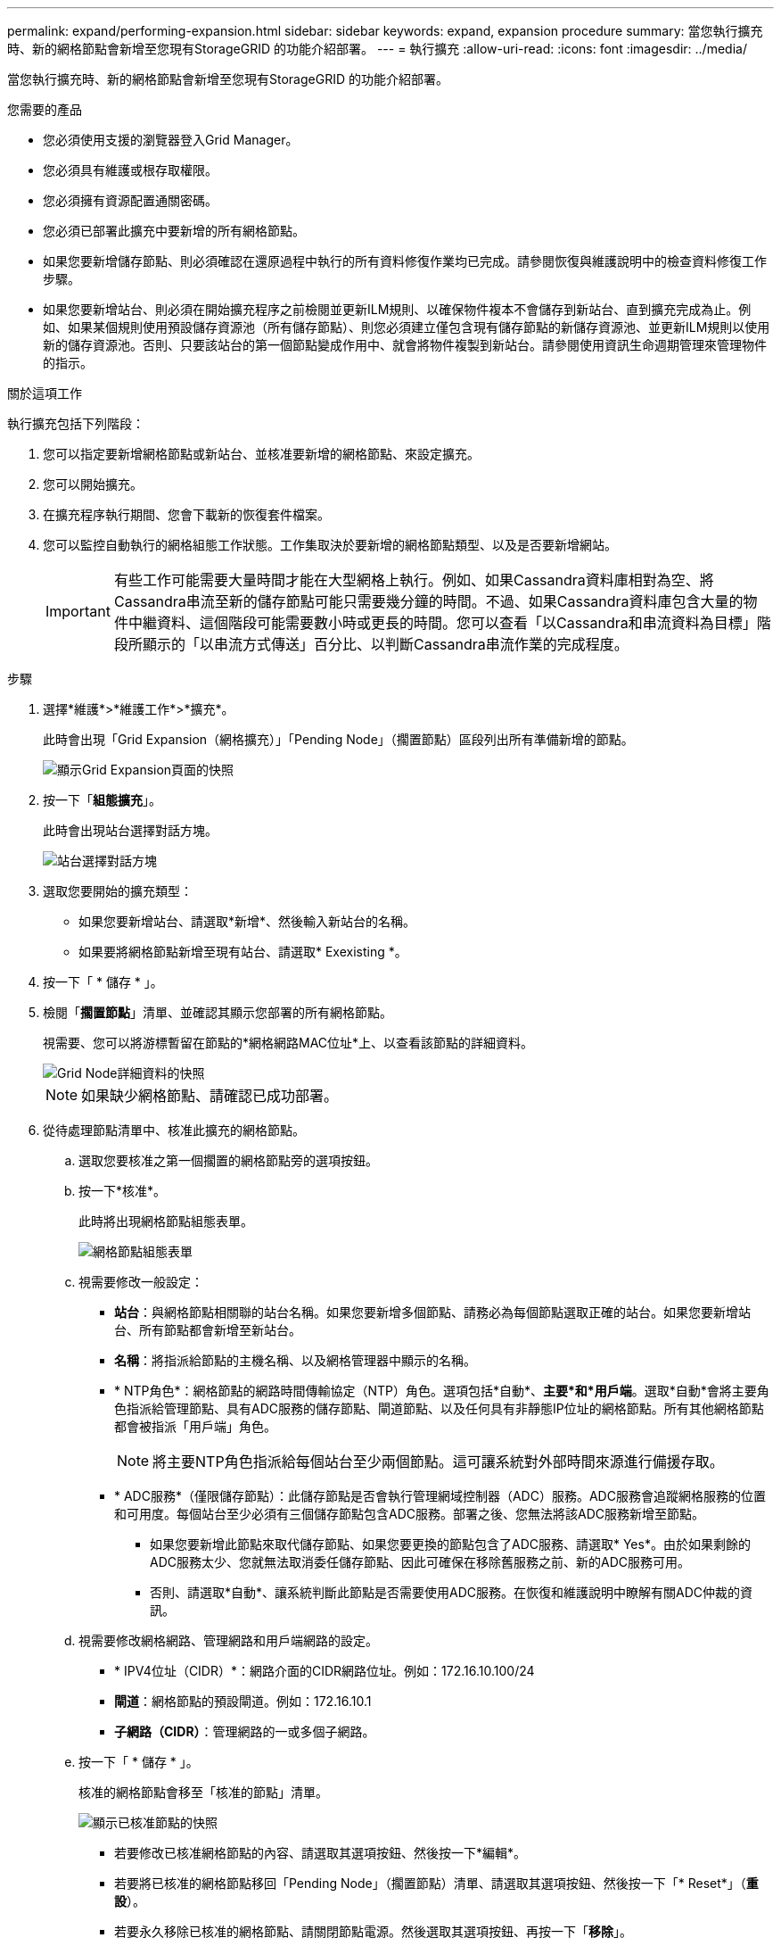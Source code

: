 ---
permalink: expand/performing-expansion.html 
sidebar: sidebar 
keywords: expand, expansion procedure 
summary: 當您執行擴充時、新的網格節點會新增至您現有StorageGRID 的功能介紹部署。 
---
= 執行擴充
:allow-uri-read: 
:icons: font
:imagesdir: ../media/


[role="lead"]
當您執行擴充時、新的網格節點會新增至您現有StorageGRID 的功能介紹部署。

.您需要的產品
* 您必須使用支援的瀏覽器登入Grid Manager。
* 您必須具有維護或根存取權限。
* 您必須擁有資源配置通關密碼。
* 您必須已部署此擴充中要新增的所有網格節點。
* 如果您要新增儲存節點、則必須確認在還原過程中執行的所有資料修復作業均已完成。請參閱恢復與維護說明中的檢查資料修復工作步驟。
* 如果您要新增站台、則必須在開始擴充程序之前檢閱並更新ILM規則、以確保物件複本不會儲存到新站台、直到擴充完成為止。例如、如果某個規則使用預設儲存資源池（所有儲存節點）、則您必須建立僅包含現有儲存節點的新儲存資源池、並更新ILM規則以使用新的儲存資源池。否則、只要該站台的第一個節點變成作用中、就會將物件複製到新站台。請參閱使用資訊生命週期管理來管理物件的指示。


.關於這項工作
執行擴充包括下列階段：

. 您可以指定要新增網格節點或新站台、並核准要新增的網格節點、來設定擴充。
. 您可以開始擴充。
. 在擴充程序執行期間、您會下載新的恢復套件檔案。
. 您可以監控自動執行的網格組態工作狀態。工作集取決於要新增的網格節點類型、以及是否要新增網站。
+

IMPORTANT: 有些工作可能需要大量時間才能在大型網格上執行。例如、如果Cassandra資料庫相對為空、將Cassandra串流至新的儲存節點可能只需要幾分鐘的時間。不過、如果Cassandra資料庫包含大量的物件中繼資料、這個階段可能需要數小時或更長的時間。您可以查看「以Cassandra和串流資料為目標」階段所顯示的「以串流方式傳送」百分比、以判斷Cassandra串流作業的完成程度。



.步驟
. 選擇*維護*>*維護工作*>*擴充*。
+
此時會出現「Grid Expansion（網格擴充）」「Pending Node」（擱置節點）區段列出所有準備新增的節點。

+
image::../media/grid_expansion_page.png[顯示Grid Expansion頁面的快照]

. 按一下「*組態擴充*」。
+
此時會出現站台選擇對話方塊。

+
image::../media/configure_expansion_dialog.gif[站台選擇對話方塊]

. 選取您要開始的擴充類型：
+
** 如果您要新增站台、請選取*新增*、然後輸入新站台的名稱。
** 如果要將網格節點新增至現有站台、請選取* Exexisting *。


. 按一下「 * 儲存 * 」。
. 檢閱「*擱置節點*」清單、並確認其顯示您部署的所有網格節點。
+
視需要、您可以將游標暫留在節點的*網格網路MAC位址*上、以查看該節點的詳細資料。

+
image::../media/grid_node_details.gif[Grid Node詳細資料的快照]

+

NOTE: 如果缺少網格節點、請確認已成功部署。

. 從待處理節點清單中、核准此擴充的網格節點。
+
.. 選取您要核准之第一個擱置的網格節點旁的選項按鈕。
.. 按一下*核准*。
+
此時將出現網格節點組態表單。

+
image::../media/grid_node_configuration.gif[網格節點組態表單]

.. 視需要修改一般設定：
+
*** *站台*：與網格節點相關聯的站台名稱。如果您要新增多個節點、請務必為每個節點選取正確的站台。如果您要新增站台、所有節點都會新增至新站台。
*** *名稱*：將指派給節點的主機名稱、以及網格管理器中顯示的名稱。
*** * NTP角色*：網格節點的網路時間傳輸協定（NTP）角色。選項包括*自動*、*主要*和*用戶端*。選取*自動*會將主要角色指派給管理節點、具有ADC服務的儲存節點、閘道節點、以及任何具有非靜態IP位址的網格節點。所有其他網格節點都會被指派「用戶端」角色。
+

NOTE: 將主要NTP角色指派給每個站台至少兩個節點。這可讓系統對外部時間來源進行備援存取。

*** * ADC服務*（僅限儲存節點）：此儲存節點是否會執行管理網域控制器（ADC）服務。ADC服務會追蹤網格服務的位置和可用度。每個站台至少必須有三個儲存節點包含ADC服務。部署之後、您無法將該ADC服務新增至節點。
+
**** 如果您要新增此節點來取代儲存節點、如果您要更換的節點包含了ADC服務、請選取* Yes*。由於如果剩餘的ADC服務太少、您就無法取消委任儲存節點、因此可確保在移除舊服務之前、新的ADC服務可用。
**** 否則、請選取*自動*、讓系統判斷此節點是否需要使用ADC服務。在恢復和維護說明中瞭解有關ADC仲裁的資訊。




.. 視需要修改網格網路、管理網路和用戶端網路的設定。
+
*** * IPV4位址（CIDR）*：網路介面的CIDR網路位址。例如：172.16.10.100/24
*** *閘道*：網格節點的預設閘道。例如：172.16.10.1
*** *子網路（CIDR）*：管理網路的一或多個子網路。


.. 按一下「 * 儲存 * 」。
+
核准的網格節點會移至「核准的節點」清單。

+
image::../media/grid_expansion_approved_nodes.png[顯示已核准節點的快照]

+
*** 若要修改已核准網格節點的內容、請選取其選項按鈕、然後按一下*編輯*。
*** 若要將已核准的網格節點移回「Pending Node」（擱置節點）清單、請選取其選項按鈕、然後按一下「* Reset*」（*重設*）。
*** 若要永久移除已核准的網格節點、請關閉節點電源。然後選取其選項按鈕、再按一下「*移除*」。


.. 針對您要核准的每個擱置的網格節點、重複這些步驟。
+

NOTE: 如有可能、您應核准所有待處理的網格備註、並執行單一擴充。如果您執行多項小型擴充、則需要更多時間。



. 核准所有網格節點後、請輸入*資源配置密碼*、然後按一下*展開*。
+
幾分鐘後、此頁面會更新以顯示擴充程序的狀態。當影響個別網格節點的工作正在進行時、「網格節點狀態」區段會列出每個網格節點的目前狀態。

+

NOTE: 在此程序中、StorageGRID 針對應用裝置、《不適用產品》安裝程式會顯示安裝從第3階段移至第4階段、完成安裝。當階段4完成時、控制器會重新開機。

+
image::../media/grid_expansion_progress.png[此影像由周邊文字說明。]

+

NOTE: 站台擴充包括為新站台設定Cassandra的額外工作。

. 一旦出現*下載恢復套件*連結、請立即下載恢復套件檔案。
+
您必須在StorageGRID 變更整個系統的網格拓撲之後、盡快下載更新的恢復套件檔案複本。恢復套件檔案可讓您在發生故障時還原系統。

+
.. 按一下下載連結。
.. 輸入資源配置通關密碼、然後按一下*開始下載*。
.. 下載完成後、開啟 `.zip` 歸檔並確認其中包含 `gpt-backup` 目錄和A `_SAID.zip` 檔案：然後擷取 `_SAID.zip` 檔案、請前往 `/GID*_REV*` 目錄、然後確認您可以開啟 `passwords.txt` 檔案：
.. 將下載的「恢復套件」檔案（.zip）複製到兩個安全、安全且獨立的位置。
+

IMPORTANT: 必須保護恢復套件檔案、因為其中包含可用於從StorageGRID 該系統取得資料的加密金鑰和密碼。



. 如果您要新增一或多個儲存節點、請檢閱狀態訊息中顯示的百分比、以監控「正在建立Cassandra和串流資料」階段的進度。
+
image::../media/grid_expansion_starting_cassandra.png[Grid Expansion >正在啟動Cassandra和串流資料]

+
此百分比會根據可用的Cassandra資料總量和已寫入新節點的數量、來估計Cassandra串流作業的完成程度。

+

IMPORTANT: 請勿在步驟4期間重新開機任何儲存節點（在新的網格節點上啟動服務）。每個新的儲存節點可能需要數小時才能完成「「啟動Cassandra和串流資料」階段、尤其是現有的儲存節點包含大量的物件中繼資料時。

. 繼續監控擴充作業、直到所有工作都完成、且「*組態擴充*」按鈕再次出現。


.完成後
視您新增的網格節點類型而定、您必須執行其他整合與組態步驟。

.相關資訊
link:../ilm/index.html["使用ILM管理物件"]

link:../maintain/index.html["維護"]

link:configuring-expanded-storagegrid-system.html["設定擴充StorageGRID 的功能強大的系統"]
